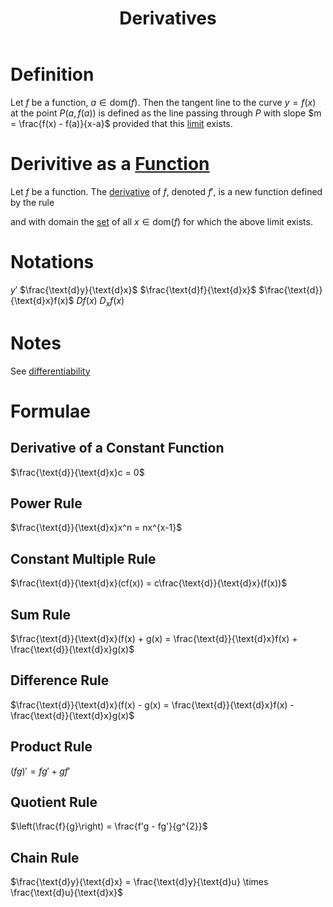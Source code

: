 :PROPERTIES:
:ID:       a350707f-ba1b-4912-ad8d-60e80e1c5d47
:END:
#+title: Derivatives
#+filetags: calculus

* Definition
Let \(f\) be a function, \(a\in\text{dom}(f)\).
Then the tangent line to the curve \(y=f(x)\) at the point \(P(a, f(a))\) is defined as the line passing through \(P\) with slope \(m = \frac{f(x) - f(a)}{x-a}\) provided that this [[id:6ffde4e8-a12d-4c3a-bc24-675b5a38433c][limit]] exists.

[[file:images/derivative-definition.png]]

* Derivitive as a [[id:87d42439-b03b-48be-84ab-2215b4733dd7][Function]]
Let \(f\) be a function.
The [[id:a350707f-ba1b-4912-ad8d-60e80e1c5d47][derivative]] of \(f\), denoted \(f'\), is a new function defined by the rule
\begin{equation*}
f'(x) = \lim_{h\to0}\frac{f(x+h) - f(x)}{h}
\end{equation*}
and with domain the [[id:56ae2cf4-a426-46fd-82eb-9acb3c8512ba][set]] of all \(x\in\text{dom}(f)\) for which the above limit exists.

* Notations
\(y'\) \(\frac{\text{d}y}{\text{d}x}\) \(\frac{\text{d}f}{\text{d}x}\)
\(\frac{\text{d}}{\text{d}x}f(x)\) \(Df(x)\) \(D_xf(x)\)

* Notes
See [[id:086cb8a0-bd8b-465a-8b0c-65d60f454421][differentiability]]

* Formulae
** Derivative of a Constant Function
\(\frac{\text{d}}{\text{d}x}c = 0\)
** Power Rule
\(\frac{\text{d}}{\text{d}x}x^n = nx^{x-1}\)
** Constant Multiple Rule
\(\frac{\text{d}}{\text{d}x}(cf(x)) = c\frac{\text{d}}{\text{d}x}(f(x))\)
** Sum Rule
\(\frac{\text{d}}{\text{d}x}(f(x) + g(x) = \frac{\text{d}}{\text{d}x}f(x) + \frac{\text{d}}{\text{d}x}g(x)\)
** Difference Rule
\(\frac{\text{d}}{\text{d}x}(f(x) - g(x) = \frac{\text{d}}{\text{d}x}f(x) - \frac{\text{d}}{\text{d}x}g(x)\)
** Product Rule
\((fg)' = fg' + gf'\)
** Quotient Rule
\(\left(\frac{f}{g}\right) = \frac{f'g - fg'}{g^{2}}\)
** Chain Rule
\(\frac{\text{d}y}{\text{d}x} = \frac{\text{d}y}{\text{d}u} \times \frac{\text{d}u}{\text{d}x}\)
